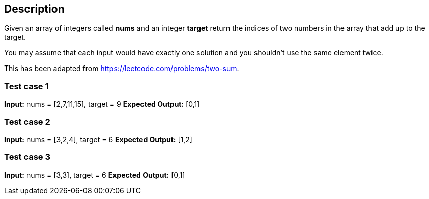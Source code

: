 == Description

Given an array of integers called *nums* and an integer *target* return the
indices of two numbers in the array that add up to the target.

You may assume that each input would have exactly one solution and you shouldn't
use the same element twice.

This has been adapted from https://leetcode.com/problems/two-sum.

=== Test case 1

*Input:* nums = [2,7,11,15], target = 9
*Expected Output:* [0,1]

=== Test case 2

*Input:* nums = [3,2,4], target = 6
*Expected Output:* [1,2]

=== Test case 3

*Input:* nums = [3,3], target = 6
*Expected Output:* [0,1]
